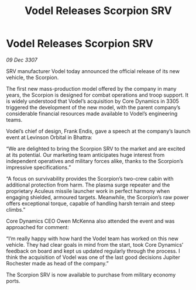 :PROPERTIES:
:ID:       ea647b14-f52f-4eec-b08d-7fa365cf28b2
:END:
#+title: Vodel Releases Scorpion SRV
#+filetags: :galnet:

* Vodel Releases Scorpion SRV

/09 Dec 3307/

SRV manufacturer Vodel today announced the official release of its new vehicle, the Scorpion. 

The first new mass-production model offered by the company in many years, the Scorpion is designed for combat operations and troop support. It is widely understood that Vodel’s acquisition by Core Dynamics in 3305 triggered the development of the new model, with the parent company’s considerable financial resources made available to Vodel’s engineering teams. 

Vodel’s chief of design, Frank Endis, gave a speech at the company’s launch event at Levinson Orbital in Bhattra: 

“We are delighted to bring the Scorpion SRV to the market and are excited at its potential. Our marketing team anticipates huge interest from independent operatives and military forces alike, thanks to the Scorpion’s impressive specifications.” 

“A focus on survivability provides the Scorpion’s two-crew cabin with additional protection from harm. The plasma surge repeater and the proprietary Aculeus missile launcher work in perfect harmony when engaging shielded, armoured targets. Meanwhile, the Scorpion’s raw power offers exceptional torque, capable of handling harsh terrain and steep climbs.” 

Core Dynamics CEO Owen McKenna also attended the event and was approached for comment: 

“I’m really happy with how hard the Vodel team has worked on this new vehicle. They had clear goals in mind from the start, took Core Dynamics’ feedback on board and kept us updated regularly through the process. I think the acquisition of Vodel was one of the last good decisions Jupiter Rochester made as head of the company.” 

The Scorpion SRV is now available to purchase from military economy ports.
